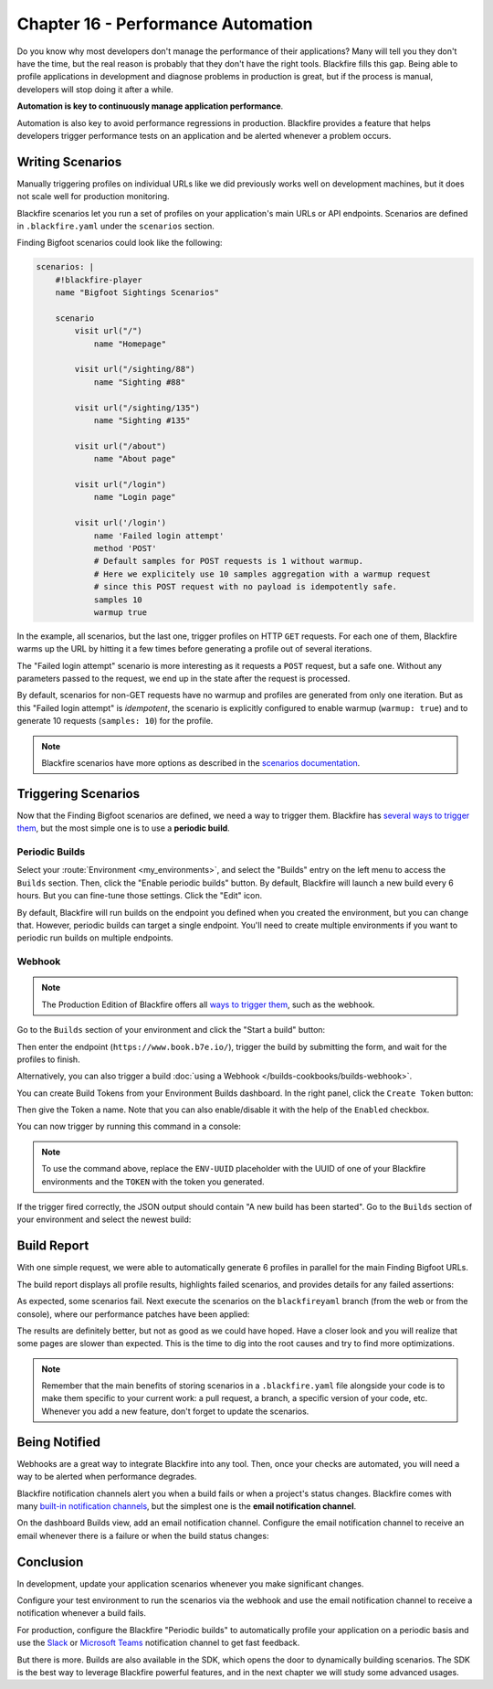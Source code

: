 Chapter 16 - Performance Automation
===================================

Do you know why most developers don't manage the performance of their
applications? Many will tell you they don't have the time, but the real reason
is probably that they don't have the right tools. Blackfire fills this gap.
Being able to profile applications in development and diagnose problems in
production is great, but if the process is manual, developers will stop
doing it after a while.

**Automation is key to continuously manage application performance**.

Automation is also key to avoid performance regressions in production.
Blackfire provides a feature that helps developers trigger performance tests on
an application and be alerted whenever a problem occurs.

Writing Scenarios
-----------------

Manually triggering profiles on individual URLs like we did previously works
well on development machines, but it does not scale well for production
monitoring.

Blackfire scenarios let you run a set of profiles on your application's main
URLs or API endpoints. Scenarios are defined in ``.blackfire.yaml`` under the
``scenarios`` section.

Finding Bigfoot scenarios could look like the following:

.. code-block:: yaml

    scenarios: |
        #!blackfire-player
        name "Bigfoot Sightings Scenarios"

        scenario
            visit url("/")
                name "Homepage"

            visit url("/sighting/88")
                name "Sighting #88"

            visit url("/sighting/135")
                name "Sighting #135"

            visit url("/about")
                name "About page"

            visit url("/login")
                name "Login page"

            visit url('/login')
                name 'Failed login attempt'
                method 'POST'
                # Default samples for POST requests is 1 without warmup.
                # Here we explicitely use 10 samples aggregation with a warmup request
                # since this POST request with no payload is idempotently safe.
                samples 10
                warmup true

In the example, all scenarios, but the last one, trigger profiles on HTTP
``GET`` requests. For each one of them, Blackfire warms up the URL by hitting
it a few times before generating a profile out of several iterations.

The "Failed login attempt" scenario is more interesting as it requests a
``POST`` request, but a safe one. Without any parameters passed to the request,
we end up in the state after the request is processed.

By default, scenarios for non-GET requests have no warmup and profiles are
generated from only one iteration. But as this "Failed login attempt" is
*idempotent*, the scenario is explicitly configured to enable warmup (``warmup:
true``) and to generate 10 requests (``samples: 10``) for the profile.

.. note::

    Blackfire scenarios have more options as described in the `scenarios
    documentation <https://docs.blackfire.io/builds-cookbooks/scenarios>`_.

Triggering Scenarios
--------------------

Now that the Finding Bigfoot scenarios are defined, we need a way to trigger
them. Blackfire has `several ways to trigger them
<https://docs.blackfire.io/builds-cookbooks/index>`_, but the
most simple one is to use a **periodic build**.

Periodic Builds
~~~~~~~~~~~~~~~

Select your :route:`Environment <my_environments>`, and select the "Builds"
entry on the left menu to access the ``Builds`` section. Then, click the
"Enable periodic builds" button. By default, Blackfire will launch a new
build every 6 hours. But you can fine-tune those settings. Click the "Edit"
icon.

.. image:: ../../../images/book/blackfire-triggers.png
    :width: 500px
    :align: center

By default, Blackfire will run builds on the endpoint you defined when you
created the environment, but you can change that. However, periodic builds can
target a single endpoint. You'll need to create multiple environments if you
want to periodic run builds on multiple endpoints.

Webhook
~~~~~~~

.. note::

    The Production Edition of Blackfire offers all `ways to trigger them
    <https://docs.blackfire.io/builds-cookbooks/index>`_, such
    as the webhook.

Go to the ``Builds`` section of your environment and click the "Start
a build" button:

.. image:: ../../../images/book/blackfire-webhook.png
    :width: 500px
    :align: center

Then enter the endpoint (``https://www.book.b7e.io/``),
trigger the build by submitting the form, and wait for the profiles to finish.

Alternatively, you can also trigger a build
:doc:`using a Webhook </builds-cookbooks/builds-webhook>`.

You can create Build Tokens from your Environment Builds dashboard. In the
right panel, click the ``Create Token`` button:

.. image:: ../../../images/book/blackfire-builds-panel.png
    :align: center

Then give the Token a name. Note that you can also enable/disable it with the
help of the ``Enabled`` checkbox.

.. image:: ../../../images/book/blackfire-create-token.png
    :width: 500px
    :align: center

You can now trigger by running this command in a console:

.. code-block:: bash
    :zerocopy:

    curl -i -X POST https://blackfire.io/api/v2/builds/env/ENV-UUID/webhook \
    --user 'TOKEN' \
    -d 'endpoint=https://www.book.b7e.io/' \
    -d 'title=My First Scenario!'

.. note::

    To use the command above, replace the ``ENV-UUID`` placeholder with the
    UUID of one of your Blackfire environments and the ``TOKEN`` with the token
    you generated.

If the trigger fired correctly, the JSON output should contain "A new build has
been started". Go to the ``Builds`` section of your environment and select the
newest build:

.. image:: ../../../images/book/blackfire-builds-overview.png
    :width: 500px
    :align: center

Build Report
------------

With one simple request, we were able to automatically generate 6 profiles in
parallel for the main Finding Bigfoot URLs.

The build report displays all profile results, highlights failed scenarios, and
provides details for any failed assertions:

.. image:: ../../../images/book/bigfoot-build-master.png
    :width: 500px
    :align: center

As expected, some scenarios fail. Next execute the scenarios on the ``blackfireyaml``
branch (from the web or from the console), where our performance patches have
been applied:

.. code-block:: bash
    :zerocopy:

    curl -i -X POST https://blackfire.io/api/v2/builds/env/ENV-UUID/webhook \
    --user 'TOKEN' \
    -d 'endpoint=https://blackfireyaml.book.b7e.io/' \
    -d 'title=Scenario on the blackfire-yaml branch'

The results are definitely better, but not as good as we could have hoped. Have
a closer look and you will realize that some pages are slower than expected.
This is the time to dig into the root causes and try to find more optimizations.

.. note::

    Remember that the main benefits of storing scenarios in a
    ``.blackfire.yaml`` file alongside your code is to make them specific to
    your current work: a pull request, a branch, a specific version of your
    code, etc. Whenever you add a new feature, don't forget to update the
    scenarios.

Being Notified
--------------

Webhooks are a great way to integrate Blackfire into any tool. Then, once
your checks are automated, you will need a way to be alerted when performance
degrades.

Blackfire notification channels alert you when a build fails or when a
project's status changes. Blackfire comes with many `built-in notification
channels <https://docs.blackfire.io/builds-cookbooks/notification-channels>`_,
but the simplest one is the **email notification channel**.

On the dashboard Builds view, add an email notification channel.
Configure the email notification channel to receive an email whenever there is a
failure or when the build status changes:

.. image:: ../../../images/book/blackfire-notifiers-email.png
    :width: 300px
    :align: center

Conclusion
----------

In development, update your application scenarios whenever you make significant
changes.

Configure your test environment to run the scenarios via the webhook and use
the email notification channel to receive a notification whenever a build fails.

For production, configure the Blackfire "Periodic builds" to automatically
profile your application on a periodic basis and use the `Slack
<https://docs.blackfire.io/integrations/notifiers/slack>`_ or `Microsoft
Teams <https://docs.blackfire.io/integrations/notifiers/microsoft-teams>`_
notification channel to get fast feedback.

But there is more. Builds are also available in the SDK, which opens the door to
dynamically building scenarios. The SDK is the best way to leverage Blackfire
powerful features, and in the next chapter we will study some advanced usages.
